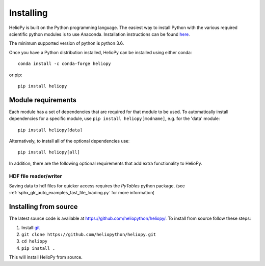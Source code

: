 Installing
==========

HelioPy is built on the Python programming language. The easiest way to install
Python with the various required scientific python modules is to use Anaconda.
Installation instructions can be found `here <https://docs.continuum.io/anaconda/install/>`_.

The minimum supported version of python is python 3.6.

Once you have a Python distribution installed, HelioPy can be installed using
either conda::

  conda install -c conda-forge heliopy

or pip::

  pip install heliopy

Module requirements
-------------------

Each module has a set of dependencies that are required for that module to
be used. To automatically install dependencies for a specific module, use
``pip install heliopy[modname]``, e.g. for the 'data' module::

  pip install heliopy[data]

Alternatively, to install all of the optional dependencies use::

  pip install heliopy[all]

In addition, there are the following optional requirements that add extra
functionality to HelioPy.

HDF file reader/writer
^^^^^^^^^^^^^^^^^^^^^^
Saving data to hdf files for quicker access requires the *PyTables* python
package. (see :ref:`sphx_glr_auto_examples_fast_file_loading.py`
for more information)

Installing from source
----------------------
The latest source code is available at
https://github.com/heliopython/heliopy/. To install from source follow these steps:

1. Install `git <https://git-scm.com/book/en/v2/Getting-Started-Installing-Git>`_
2. ``git clone https://github.com/heliopython/heliopy.git``
3. ``cd heliopy``
4. ``pip install .``

This will install HelioPy from source.
